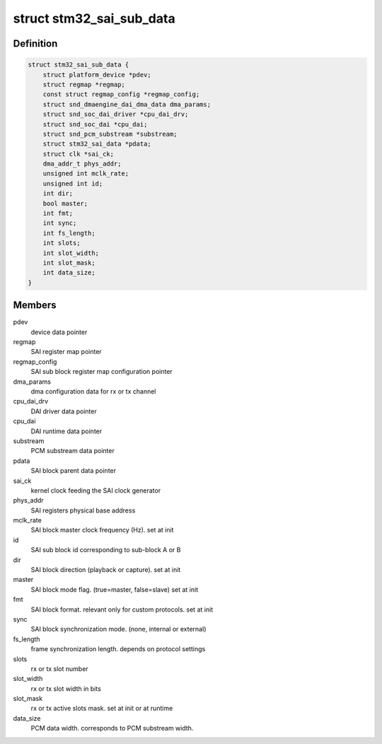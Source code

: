 .. -*- coding: utf-8; mode: rst -*-
.. src-file: sound/soc/stm/stm32_sai_sub.c

.. _`stm32_sai_sub_data`:

struct stm32_sai_sub_data
=========================

.. c:type:: struct stm32_sai_sub_data

    private data of SAI sub block (block A or B)

.. _`stm32_sai_sub_data.definition`:

Definition
----------

.. code-block:: c

    struct stm32_sai_sub_data {
        struct platform_device *pdev;
        struct regmap *regmap;
        const struct regmap_config *regmap_config;
        struct snd_dmaengine_dai_dma_data dma_params;
        struct snd_soc_dai_driver *cpu_dai_drv;
        struct snd_soc_dai *cpu_dai;
        struct snd_pcm_substream *substream;
        struct stm32_sai_data *pdata;
        struct clk *sai_ck;
        dma_addr_t phys_addr;
        unsigned int mclk_rate;
        unsigned int id;
        int dir;
        bool master;
        int fmt;
        int sync;
        int fs_length;
        int slots;
        int slot_width;
        int slot_mask;
        int data_size;
    }

.. _`stm32_sai_sub_data.members`:

Members
-------

pdev
    device data pointer

regmap
    SAI register map pointer

regmap_config
    SAI sub block register map configuration pointer

dma_params
    dma configuration data for rx or tx channel

cpu_dai_drv
    DAI driver data pointer

cpu_dai
    DAI runtime data pointer

substream
    PCM substream data pointer

pdata
    SAI block parent data pointer

sai_ck
    kernel clock feeding the SAI clock generator

phys_addr
    SAI registers physical base address

mclk_rate
    SAI block master clock frequency (Hz). set at init

id
    SAI sub block id corresponding to sub-block A or B

dir
    SAI block direction (playback or capture). set at init

master
    SAI block mode flag. (true=master, false=slave) set at init

fmt
    SAI block format. relevant only for custom protocols. set at init

sync
    SAI block synchronization mode. (none, internal or external)

fs_length
    frame synchronization length. depends on protocol settings

slots
    rx or tx slot number

slot_width
    rx or tx slot width in bits

slot_mask
    rx or tx active slots mask. set at init or at runtime

data_size
    PCM data width. corresponds to PCM substream width.

.. This file was automatic generated / don't edit.

